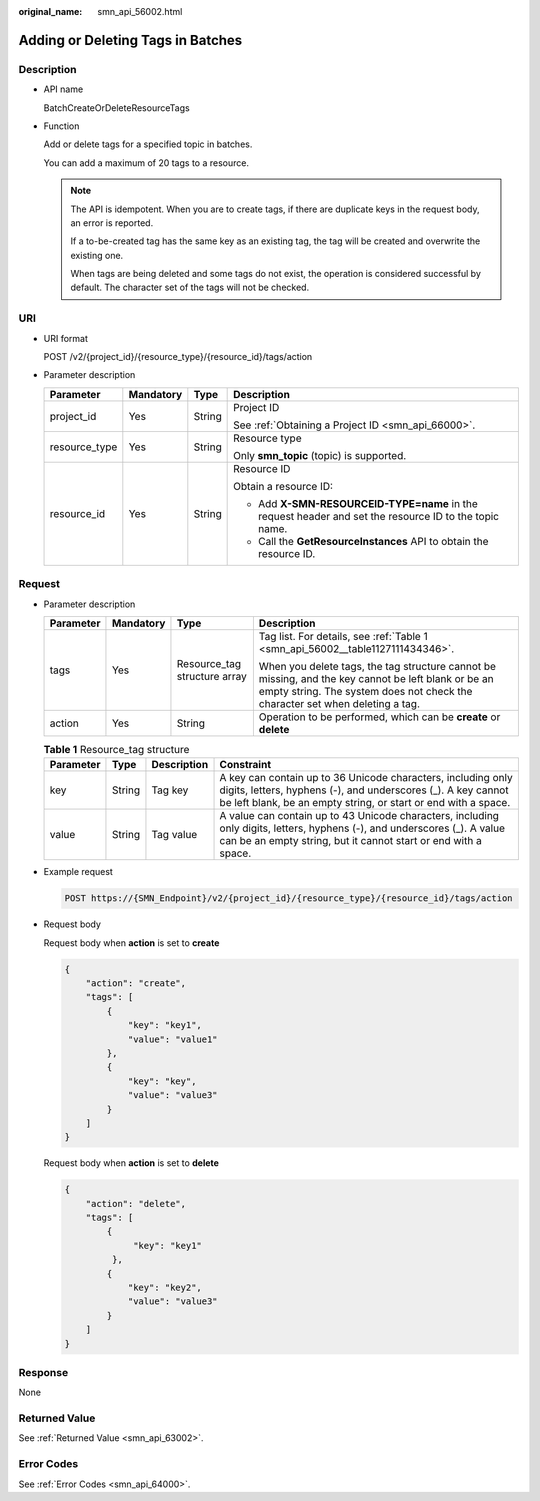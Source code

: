 :original_name: smn_api_56002.html

.. _smn_api_56002:

Adding or Deleting Tags in Batches
==================================

Description
-----------

-  API name

   BatchCreateOrDeleteResourceTags

-  Function

   Add or delete tags for a specified topic in batches.

   You can add a maximum of 20 tags to a resource.

   .. note::

      The API is idempotent. When you are to create tags, if there are duplicate keys in the request body, an error is reported.

      If a to-be-created tag has the same key as an existing tag, the tag will be created and overwrite the existing one.

      When tags are being deleted and some tags do not exist, the operation is considered successful by default. The character set of the tags will not be checked.

URI
---

-  URI format

   POST /v2/{project_id}/{resource_type}/{resource_id}/tags/action

-  Parameter description

   +-----------------+-----------------+-----------------+--------------------------------------------------------------------------------------------------------+
   | Parameter       | Mandatory       | Type            | Description                                                                                            |
   +=================+=================+=================+========================================================================================================+
   | project_id      | Yes             | String          | Project ID                                                                                             |
   |                 |                 |                 |                                                                                                        |
   |                 |                 |                 | See :ref:`Obtaining a Project ID <smn_api_66000>`.                                                     |
   +-----------------+-----------------+-----------------+--------------------------------------------------------------------------------------------------------+
   | resource_type   | Yes             | String          | Resource type                                                                                          |
   |                 |                 |                 |                                                                                                        |
   |                 |                 |                 | Only **smn_topic** (topic) is supported.                                                               |
   +-----------------+-----------------+-----------------+--------------------------------------------------------------------------------------------------------+
   | resource_id     | Yes             | String          | Resource ID                                                                                            |
   |                 |                 |                 |                                                                                                        |
   |                 |                 |                 | Obtain a resource ID:                                                                                  |
   |                 |                 |                 |                                                                                                        |
   |                 |                 |                 | -  Add **X-SMN-RESOURCEID-TYPE=name** in the request header and set the resource ID to the topic name. |
   |                 |                 |                 | -  Call the **GetResourceInstances** API to obtain the resource ID.                                    |
   +-----------------+-----------------+-----------------+--------------------------------------------------------------------------------------------------------+

Request
-------

-  Parameter description

   +-----------------+-----------------+------------------------------+-------------------------------------------------------------------------------------------------------------------------------------------------------------------------------------+
   | Parameter       | Mandatory       | Type                         | Description                                                                                                                                                                         |
   +=================+=================+==============================+=====================================================================================================================================================================================+
   | tags            | Yes             | Resource_tag structure array | Tag list. For details, see :ref:`Table 1 <smn_api_56002__table1127111434346>`.                                                                                                      |
   |                 |                 |                              |                                                                                                                                                                                     |
   |                 |                 |                              | When you delete tags, the tag structure cannot be missing, and the key cannot be left blank or be an empty string. The system does not check the character set when deleting a tag. |
   +-----------------+-----------------+------------------------------+-------------------------------------------------------------------------------------------------------------------------------------------------------------------------------------+
   | action          | Yes             | String                       | Operation to be performed, which can be **create** or **delete**                                                                                                                    |
   +-----------------+-----------------+------------------------------+-------------------------------------------------------------------------------------------------------------------------------------------------------------------------------------+

   .. _smn_api_56002__table1127111434346:

   .. table:: **Table 1** Resource_tag structure

      +-----------+--------+-------------+------------------------------------------------------------------------------------------------------------------------------------------------------------------------------------------------+
      | Parameter | Type   | Description | Constraint                                                                                                                                                                                     |
      +===========+========+=============+================================================================================================================================================================================================+
      | key       | String | Tag key     | A key can contain up to 36 Unicode characters, including only digits, letters, hyphens (-), and underscores (_). A key cannot be left blank, be an empty string, or start or end with a space. |
      +-----------+--------+-------------+------------------------------------------------------------------------------------------------------------------------------------------------------------------------------------------------+
      | value     | String | Tag value   | A value can contain up to 43 Unicode characters, including only digits, letters, hyphens (-), and underscores (_). A value can be an empty string, but it cannot start or end with a space.    |
      +-----------+--------+-------------+------------------------------------------------------------------------------------------------------------------------------------------------------------------------------------------------+

-  Example request

   .. code-block:: text

      POST https://{SMN_Endpoint}/v2/{project_id}/{resource_type}/{resource_id}/tags/action

-  Request body

   Request body when **action** is set to **create**

   .. code-block::

      {
          "action": "create",
          "tags": [
              {
                  "key": "key1",
                  "value": "value1"
              },
              {
                  "key": "key",
                  "value": "value3"
              }
          ]
      }

   Request body when **action** is set to **delete**

   .. code-block::

      {
          "action": "delete",
          "tags": [
              {
                   "key": "key1"
               },
              {
                  "key": "key2",
                  "value": "value3"
              }
          ]
      }

Response
--------

None

Returned Value
--------------

See :ref:`Returned Value <smn_api_63002>`.

Error Codes
-----------

See :ref:`Error Codes <smn_api_64000>`.
